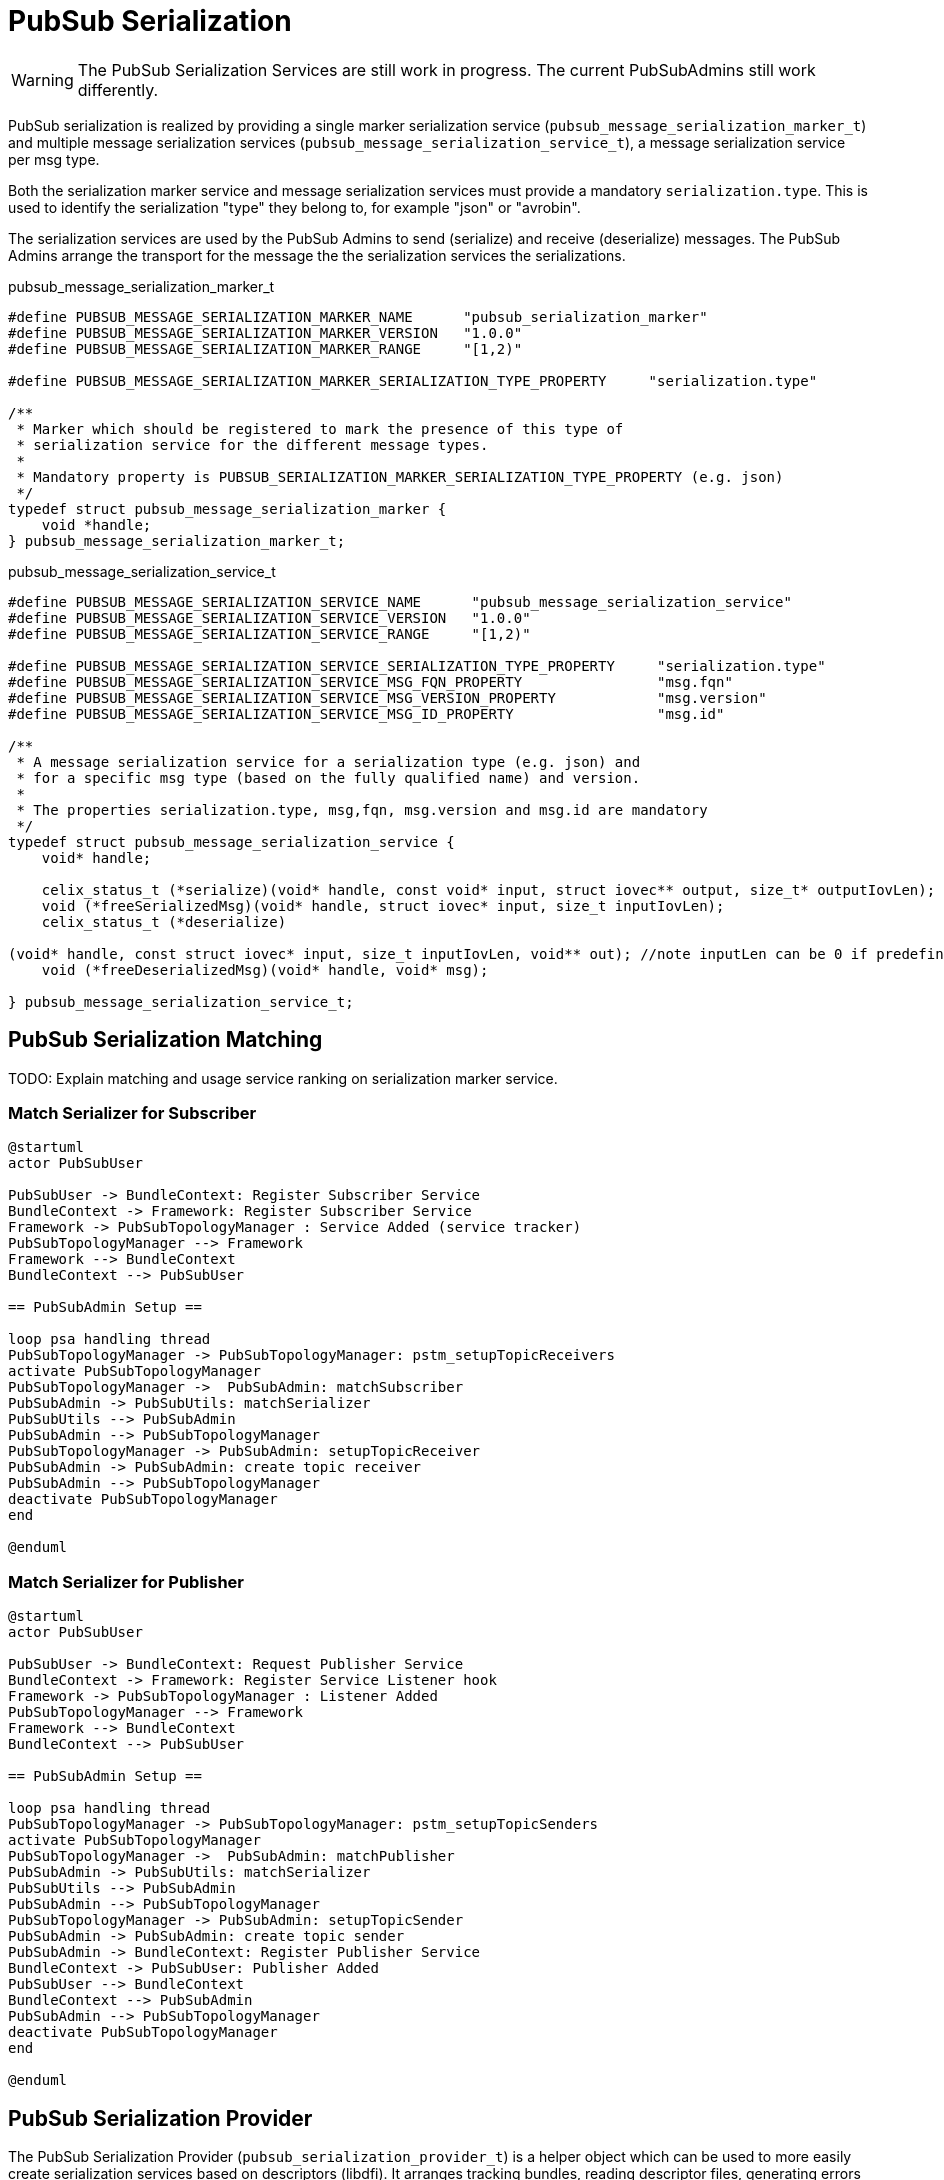 = PubSub Serialization

WARNING: The PubSub Serialization Services are still work in progress. The current PubSubAdmins still work differently.

PubSub serialization is realized by providing a single marker serialization service
(`pubsub_message_serialization_marker_t`) and multiple message serialization services
(`pubsub_message_serialization_service_t`), a message serialization service per msg type.

Both the serialization marker service and message serialization services must provide a mandatory `serialization.type`.
This is used to identify the serialization "type" they belong to, for example "json" or "avrobin".

The serialization services are used by the PubSub Admins to send (serialize) and receive (deserialize) messages.
The PubSub Admins arrange the transport for the message the the serialization services the serializations.


pubsub_message_serialization_marker_t
[source,c]
----
#define PUBSUB_MESSAGE_SERIALIZATION_MARKER_NAME      "pubsub_serialization_marker"
#define PUBSUB_MESSAGE_SERIALIZATION_MARKER_VERSION   "1.0.0"
#define PUBSUB_MESSAGE_SERIALIZATION_MARKER_RANGE     "[1,2)"

#define PUBSUB_MESSAGE_SERIALIZATION_MARKER_SERIALIZATION_TYPE_PROPERTY     "serialization.type"

/**
 * Marker which should be registered to mark the presence of this type of
 * serialization service for the different message types.
 *
 * Mandatory property is PUBSUB_SERIALIZATION_MARKER_SERIALIZATION_TYPE_PROPERTY (e.g. json)
 */
typedef struct pubsub_message_serialization_marker {
    void *handle;
} pubsub_message_serialization_marker_t;
----

pubsub_message_serialization_service_t
[source,c]
----
#define PUBSUB_MESSAGE_SERIALIZATION_SERVICE_NAME      "pubsub_message_serialization_service"
#define PUBSUB_MESSAGE_SERIALIZATION_SERVICE_VERSION   "1.0.0"
#define PUBSUB_MESSAGE_SERIALIZATION_SERVICE_RANGE     "[1,2)"

#define PUBSUB_MESSAGE_SERIALIZATION_SERVICE_SERIALIZATION_TYPE_PROPERTY     "serialization.type"
#define PUBSUB_MESSAGE_SERIALIZATION_SERVICE_MSG_FQN_PROPERTY                "msg.fqn"
#define PUBSUB_MESSAGE_SERIALIZATION_SERVICE_MSG_VERSION_PROPERTY            "msg.version"
#define PUBSUB_MESSAGE_SERIALIZATION_SERVICE_MSG_ID_PROPERTY                 "msg.id"

/**
 * A message serialization service for a serialization type (e.g. json) and
 * for a specific msg type (based on the fully qualified name) and version.
 *
 * The properties serialization.type, msg,fqn, msg.version and msg.id are mandatory
 */
typedef struct pubsub_message_serialization_service {
    void* handle;

    celix_status_t (*serialize)(void* handle, const void* input, struct iovec** output, size_t* outputIovLen);
    void (*freeSerializedMsg)(void* handle, struct iovec* input, size_t inputIovLen);
    celix_status_t (*deserialize)

(void* handle, const struct iovec* input, size_t inputIovLen, void** out); //note inputLen can be 0 if predefined size is not needed
    void (*freeDeserializedMsg)(void* handle, void* msg);

} pubsub_message_serialization_service_t;
----

== PubSub Serialization Matching

TODO: Explain matching and usage service ranking on serialization marker service.


=== Match Serializer for Subscriber
[plantuml]
----
@startuml
actor PubSubUser

PubSubUser -> BundleContext: Register Subscriber Service
BundleContext -> Framework: Register Subscriber Service
Framework -> PubSubTopologyManager : Service Added (service tracker)
PubSubTopologyManager --> Framework
Framework --> BundleContext
BundleContext --> PubSubUser

== PubSubAdmin Setup ==

loop psa handling thread
PubSubTopologyManager -> PubSubTopologyManager: pstm_setupTopicReceivers
activate PubSubTopologyManager
PubSubTopologyManager ->  PubSubAdmin: matchSubscriber
PubSubAdmin -> PubSubUtils: matchSerializer
PubSubUtils --> PubSubAdmin
PubSubAdmin --> PubSubTopologyManager
PubSubTopologyManager -> PubSubAdmin: setupTopicReceiver
PubSubAdmin -> PubSubAdmin: create topic receiver
PubSubAdmin --> PubSubTopologyManager
deactivate PubSubTopologyManager
end

@enduml
----

=== Match Serializer for Publisher
[plantuml]
----
@startuml
actor PubSubUser

PubSubUser -> BundleContext: Request Publisher Service
BundleContext -> Framework: Register Service Listener hook
Framework -> PubSubTopologyManager : Listener Added
PubSubTopologyManager --> Framework
Framework --> BundleContext
BundleContext --> PubSubUser

== PubSubAdmin Setup ==

loop psa handling thread
PubSubTopologyManager -> PubSubTopologyManager: pstm_setupTopicSenders
activate PubSubTopologyManager
PubSubTopologyManager ->  PubSubAdmin: matchPublisher
PubSubAdmin -> PubSubUtils: matchSerializer
PubSubUtils --> PubSubAdmin
PubSubAdmin --> PubSubTopologyManager
PubSubTopologyManager -> PubSubAdmin: setupTopicSender
PubSubAdmin -> PubSubAdmin: create topic sender
PubSubAdmin -> BundleContext: Register Publisher Service
BundleContext -> PubSubUser: Publisher Added
PubSubUser --> BundleContext
BundleContext --> PubSubAdmin
PubSubAdmin --> PubSubTopologyManager
deactivate PubSubTopologyManager
end

@enduml
----

== PubSub Serialization Provider
The PubSub Serialization Provider (`pubsub_serialization_provider_t`) is a helper object which can be used to more easily
create serialization services based on descriptors (libdfi). It arranges tracking bundles, reading descriptor files,
generating errors for invalid descriptors and provides a shell command to interactively query the available descriptors.

The PubSub Serialization Provider needs to be constructor with the serializations service functions
(`serialize`, `freeSerializedMsg`, `deserialize` and `freeDeserializedMsg`)

The PubSub Serialization Provider is part of the `Celix::pubsub_utils` static library.

[ditaa]
----
             +----------------+
             | PubSub User    |
             | (bundle)       |              +----------------+
             |                |  contains    |                |
             |                +------------->+  +-------------+--+
             |                |              |  |                |
             +-------^--------+              |  | +--------------+--+
                     |                       |  | | examples.Types  |
                     |       +-------------->+  | | (descriptor)    |
             tracks  |       |    reads      +----+                 |
             bundles |       |                  | |                 |
                     |       |                  +-+                 |
                     |       |                    |                 |
                     |       |                    |             {d} |
                     |       |                    +-----------------+
                     |       |
                     |       |
                     |       |
           +---------+-------+-+
           |  JSON             |
           |  Serialization    |             +----------------+
           |  Provider         +------------>+                |
           |  (bundle)         |  provides   |  +----------------+
           |                   |             |  |             |  |
           |                   |             |  | +-----------+--+--+
           |                   |             |  | |                 |  Properties:
           |                   |             |  | |  PubSub         |  serialization.type=json
           +--+--------------+-+             +----+  Message        |  msg.fqn=examples.Type
              |              |                  | |  Serialization  |  msg.version=...
              |              |                  +-+  Service        |  msg.id=...
              |              |                    |  (service)      |
    specialize|              |                    |                 |
              |              |                    +-----------------+
              |              |
              |              |
              v              |               +------------------+
+-------------+-----+        |               |                  |  Properties:
|                   |        |               | PubSub           |  serialization.type=json
|  PubSub           |        |               | Message          |
|  Serialization    |        +-------------->+ Serialization    |
|  Provider         |           provides     | Marker           |
|  (library)        |                        | (service)        |
|                   |                        |                  |
|                   |                        +------------------+
+-------------------+
----

== PubSub Serialization Handler
WARINING: TODO
